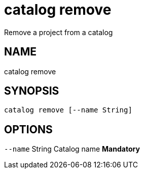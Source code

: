 = catalog remove
Remove a project from a catalog

== NAME
catalog remove

== SYNOPSIS
====
[source]
----
catalog remove [--name String]
----
====

== OPTIONS
`--name` String Catalog name *Mandatory*

